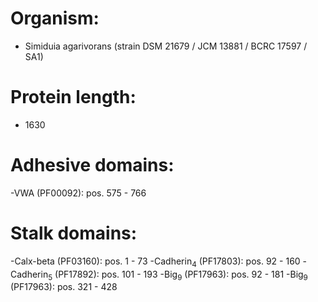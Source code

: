 * Organism:
- Simiduia agarivorans (strain DSM 21679 / JCM 13881 / BCRC 17597 / SA1)
* Protein length:
- 1630
* Adhesive domains:
-VWA (PF00092): pos. 575 - 766
* Stalk domains:
-Calx-beta (PF03160): pos. 1 - 73
-Cadherin_4 (PF17803): pos. 92 - 160
-Cadherin_5 (PF17892): pos. 101 - 193
-Big_9 (PF17963): pos. 92 - 181
-Big_9 (PF17963): pos. 321 - 428

